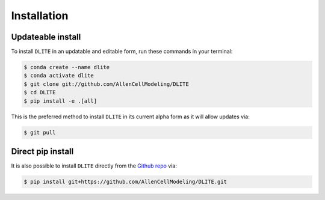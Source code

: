 .. highlight:: shell

============
Installation
============


Updateable install
------------------

To install ``DLITE`` in an updatable and editable form, run these commands in your terminal:

.. code-block:: console

    $ conda create --name dlite
    $ conda activate dlite
    $ git clone git://github.com/AllenCellModeling/DLITE
    $ cd DLITE
    $ pip install -e .[all]

This is the preferred method to install ``DLITE`` in its current alpha form as it will allow updates via:

.. code-block:: console

    $ git pull

Direct pip install
------------------

It is also possible to install ``DLITE`` directly from the `Github repo`_ via:

.. code-block:: console

    $ pip install git+https://github.com/AllenCellModeling/DLITE.git

.. _Github repo: https://github.com/AllenCellModeling/DLITE
.. _tarball: https://github.com/AllenCellModeling/DLITE/tarball/master

